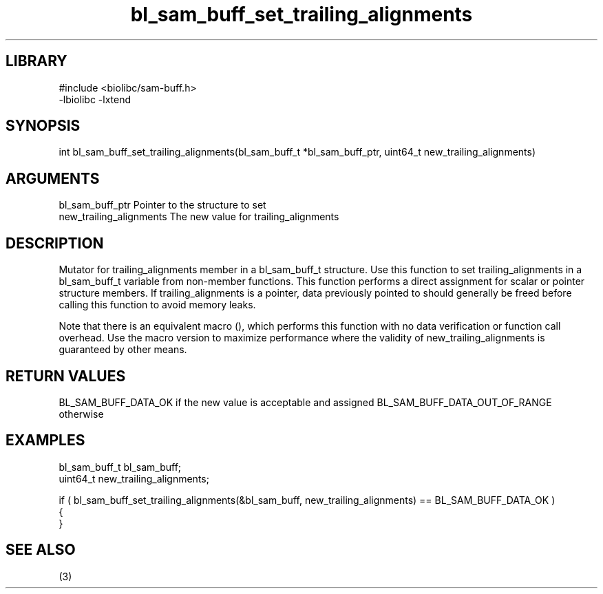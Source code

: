 \" Generated by c2man from bl_sam_buff_set_trailing_alignments.c
.TH bl_sam_buff_set_trailing_alignments 3

.SH LIBRARY
\" Indicate #includes, library name, -L and -l flags
.nf
.na
#include <biolibc/sam-buff.h>
-lbiolibc -lxtend
.ad
.fi

\" Convention:
\" Underline anything that is typed verbatim - commands, etc.
.SH SYNOPSIS
.PP
int     bl_sam_buff_set_trailing_alignments(bl_sam_buff_t *bl_sam_buff_ptr, uint64_t new_trailing_alignments)

.SH ARGUMENTS
.nf
.na
bl_sam_buff_ptr Pointer to the structure to set
new_trailing_alignments The new value for trailing_alignments
.ad
.fi

.SH DESCRIPTION

Mutator for trailing_alignments member in a bl_sam_buff_t structure.
Use this function to set trailing_alignments in a bl_sam_buff_t variable
from non-member functions.  This function performs a direct
assignment for scalar or pointer structure members.  If
trailing_alignments is a pointer, data previously pointed to should
generally be freed before calling this function to avoid memory
leaks.

Note that there is an equivalent macro (), which performs
this function with no data verification or function call overhead.
Use the macro version to maximize performance where the validity
of new_trailing_alignments is guaranteed by other means.

.SH RETURN VALUES

BL_SAM_BUFF_DATA_OK if the new value is acceptable and assigned
BL_SAM_BUFF_DATA_OUT_OF_RANGE otherwise

.SH EXAMPLES
.nf
.na

bl_sam_buff_t   bl_sam_buff;
uint64_t        new_trailing_alignments;

if ( bl_sam_buff_set_trailing_alignments(&bl_sam_buff, new_trailing_alignments) == BL_SAM_BUFF_DATA_OK )
{
}
.ad
.fi

.SH SEE ALSO

(3)

